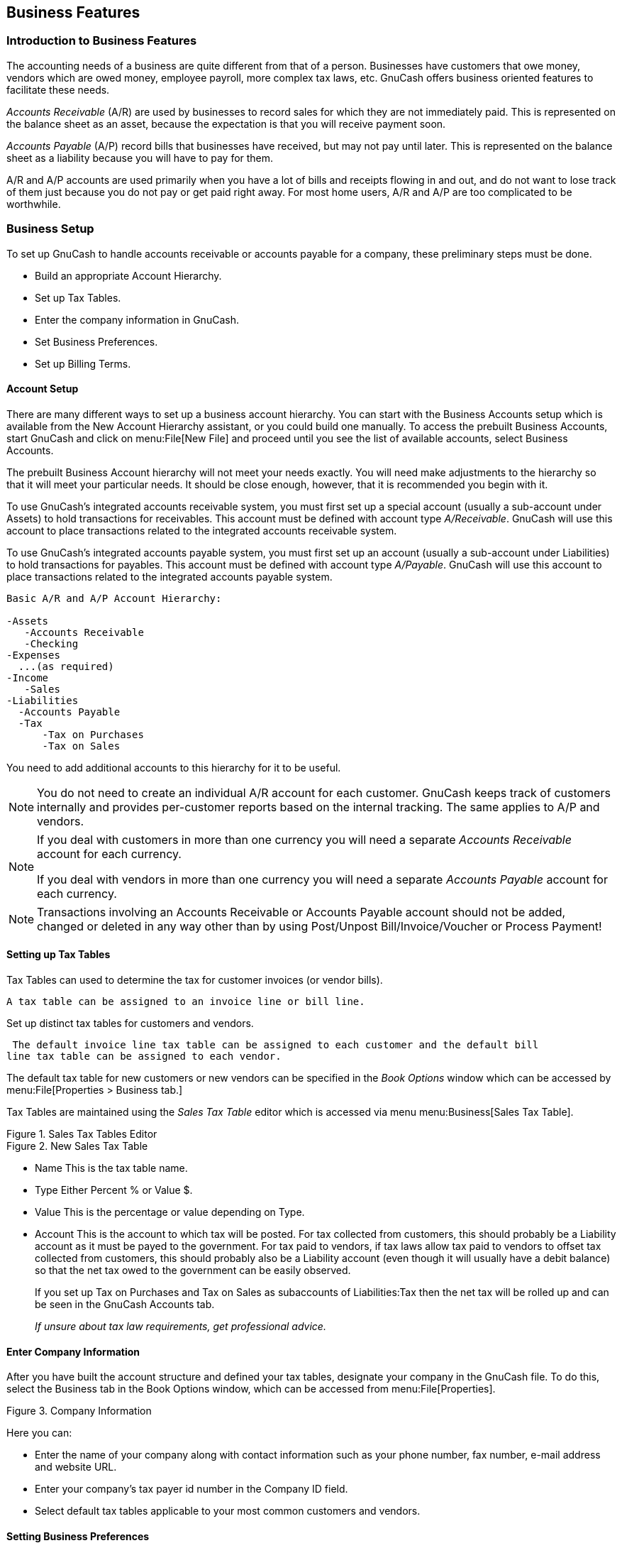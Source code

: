 [[chapter_bus_features]]

== Business Features

[[bus-intro]]

=== Introduction to Business Features

The accounting needs of a business are quite different from that of
a person. Businesses have customers that owe money, vendors which are owed
money, employee payroll, more complex tax laws, etc. GnuCash offers
business oriented features to facilitate these needs.

__Accounts Receivable__ (A/R) are used by businesses to record sales for
which they are not immediately paid. This is represented on the balance sheet as an asset,
because the expectation is that you will receive payment soon.


__Accounts Payable__ (A/P) record bills that businesses have received, but may not pay until later.
This is represented on the balance sheet as a liability because you will have to pay for them.


A/R and A/P accounts are used primarily when you have a lot of bills and receipts
flowing in and out, and do not want to lose track of them just because you
do not pay or get paid right away. For most home users, A/R and A/P are
too complicated to be worthwhile.


[[bus_setup]]

=== Business Setup

To set up GnuCash to handle accounts receivable or accounts payable
for a company, these preliminary steps must be done.


** Build an appropriate Account Hierarchy.

** Set up Tax Tables.

** Enter the company information in GnuCash.

** Set Business Preferences.

** Set up Billing Terms.




[[bus-setupacct]]

==== Account Setup

There are many different ways to set up a business account
hierarchy. You can start with the Business Accounts setup which is
available from the New Account Hierarchy assistant, or you could build one
manually. To access the prebuilt Business Accounts, start GnuCash and
click on menu:File[New File] and
proceed until you see the list of available accounts, select Business
Accounts.

The prebuilt Business Account hierarchy will not meet your needs
exactly. You will need make adjustments to the hierarchy so that it will
meet your particular needs. It should be close enough, however, that it
is recommended you begin with it.

To use GnuCash&rsquo;s integrated accounts
receivable system, you must first set up a special account (usually a
sub-account under Assets) to hold transactions for receivables. This account
must be defined with account type __A/Receivable__.
GnuCash will use this account to place transactions
related to the integrated accounts receivable system.


To use GnuCash&rsquo;s integrated accounts
payable system, you must first set up an account (usually a
sub-account under Liabilities) to hold transactions for payables.
This account must be defined with account type __A/Payable__.
GnuCash will use this account to place transactions
related to the integrated accounts payable system.



....

Basic A/R and A/P Account Hierarchy:

-Assets
   -Accounts Receivable
   -Checking
-Expenses
  ...(as required)
-Income
   -Sales
-Liabilities
  -Accounts Payable
  -Tax
      -Tax on Purchases
      -Tax on Sales
  
....
You need to add additional accounts to this hierarchy for it to be useful.


[NOTE]
====
You do not need to create an individual A/R account for each
customer. GnuCash keeps track of customers internally and provides
per-customer reports based on the internal tracking. The same applies to A/P and vendors.


====


[NOTE]
====

If you deal with customers in more than one currency you will need a separate
__Accounts Receivable__ account for each currency.



If you deal with vendors in more than one currency you will need a separate
__Accounts Payable__ account for each currency.


====


[NOTE]
====
Transactions involving an Accounts Receivable or Accounts Payable account should not be
added, changed or deleted in any way other than by using Post/Unpost 
Bill/Invoice/Voucher or Process Payment!


====

[[bus-setuptaxtables]]

==== Setting up Tax Tables

Tax Tables can used to determine the tax for customer invoices (or vendor bills).


 A tax table can be assigned to an invoice line or bill line.

Set up distinct tax tables for customers and vendors.

 The default invoice line tax table can be assigned to each customer and the default bill
line tax table can be assigned to each vendor.


The default tax table for new customers or new vendors can  be specified in the __Book Options__
window which can be accessed by
menu:File[Properties &gt; Business tab.]

Tax Tables are maintained using the __Sales Tax Table__ editor which is accessed via menu
menu:Business[Sales Tax Table].


[[bus-taxmain]]
.Sales Tax Tables Editor
image::figures/bus_tax_main.png["",width=]

[[bus-taxnew]]
.New Sales Tax Table
image::figures/bus_tax_new.png["",width=]



** Name This is the tax table name.

** Type Either Percent % or Value $.

** Value This is the percentage or value depending on Type.

** Account This is the account to which tax will be posted.
For tax collected from customers, this should probably be a Liability account as it must be payed to the government.
For tax paid to vendors, if tax laws allow tax paid to vendors to offset tax collected from customers, this should probably
also be a Liability account (even though it will usually have a debit balance)
so that the net tax owed to the government can be easily observed.

+
If you set up Tax on Purchases and Tax on Sales as subaccounts of Liabilities:Tax then the net tax will be rolled up
and can be seen in the  GnuCash Accounts tab.

+
__If unsure about tax law requirements, get professional advice.__


[[bus-setupcname]]

==== Enter Company Information

After you have built the account structure and defined your tax tables, designate your
company in the GnuCash file. To do this, select the Business tab
in the Book Options window, which can be accessed from 
menu:File[Properties].


[[bus-co-reg]]
.Company Information
image::figures/bus_co_reg.png["",width=]

Here you can:



** Enter the name of your company along with contact information
such as your phone number, fax number, e-mail address and website
URL.

** Enter your company&rsquo;s tax payer id number in the
Company ID field.

** Select default tax tables applicable to your most common
customers and vendors.


[[bus_setup_pref]]

==== Setting Business Preferences

Set options on the Business tab of the GnuCash preferences, which is
accessed via menu:Edit[Preferences]
(menu:GnuCash[Preferences] on Mac OS X).
See Help manual chapter 10.3.3 Business Book Options Tab.


[[bus-setupterms]]

==== Setting Billing Terms

Billing Terms can be used to determine the payment due date  and be a
guide for determining discount for early payment of invoices (or vendor bills).



[NOTE]
====
As of GnuCash 2.6.7, Billing Terms are only
partially supported. Date due is calculated using the Billing Terms
but discount amount is not.



Discount for early invoice payment is not implemented. There are 2 ways this may be done, although neither is recommended, and
professional advice should be used to confirm that regulations are being complied with:


** After creating and posting a payment which pays the invoice in full, manually edit the payment transaction (usually strongly discouraged)
and split the payment to reduce it by the amount of the discount and create a compensating split in an income (discount) account.


** Alternatively, after creating and posting a payment for the discounted amount, create a credit note for the discount using a specific negative
sales income (discount) account for the transfer account.





====

You can specify the billing terms on each invoice/bill.
Invoice billing terms will default from the customer billing terms.
Bill billing terms will default from the vendor billing terms.


Billing Terms are maintained using the Billing Terms Editor which is accessed via menu
menu:Business[Billing Terms Editor].


[[bus-termsmain]]
.Billing Terms Editor
image::figures/bus_terms_main.png["",width=]

[[bus-termsnew]]
.New Billing Term
image::figures/bus_terms_new.png["",width=]



** Name The internal name of the billing term. For some examples of billing term names and descriptions see
link:$$http://wiki.gnucash.org/wiki/Terms$$[].


** Description The description of the billing term, printed on invoices

** There are 2 types of billing terms, with different information to be entered
+


** Type Days
+


** Due Days The invoice or bill is due to be paid within this number of days after the post date

** Discount Days The number of days after the post date during which a discount will
be applied for early payment


** Discount % The percentage discount applied for early payment


** Type Proximo
+


** Due Day The day of the month bills are due

** Discount Day The last day of the month for the early payment discount

** Discount % The discount percentage applied if paid early

** Cutoff Day The cutoff day for applying bills to the next month. After the
cutoff, bills are applied to the following month. Negative values
count backwards from the end of the month.





[[bus_ar]]

=== Accounts Receivable

Accounts Receivable (or A/R) refers to products or services provided
by your company for which payment has not yet been received.

[[bus-ar-components1]]

==== System Components

Transactions generated by the A/R system are recorded within the Accounts
Receivable account. __You should not work directly with this account.__
Instead, you will work with the four integrated GnuCash A/R application
components available through the menu:Business[Customer] sub-menu. These four components are:



** Customers are people or companies to whom
you sell products or services on credit.

** Invoices represent the physical invoice you
send to a customer to request payment. This invoice contains an
itemized list of things you sold.
+
In addition, GnuCash also has support for Credit Notes
which represent the inverse of Invoices. A credit note is usually handed to
a customer to correct items that were incorrectly invoiced or returned.
+
Both document types will be set up using the same menu items. Credit notes were introduced starting with
GnuCash stable release 2.6.0.


** Jobs (optional) is where you register
Customer Jobs. Jobs are a mechanism by which you can group multiple
invoices to a particular customer.

** Process Payments is used to register
payments you received from a customer.


[[bus-ar-customers1]]

==== Customers

Customers are people or companies to whom you sell goods or
services. They must be registered within the A/R system.

[[bus-ar-custnew2]]

===== New

To register a new customer, enter the menu menu:Business[Customer &gt; New Customer]. Fill in customer information, such as
Company Name, Address, Phone, Fax, etc.

[[bus-ar-custnew]]
.New Customer Registration Window
image::figures/bus_ar_custnew.png["New Customer Registration Window",width=]

[[bus-ar-custfind2]]

===== Find and Edit

To search for an existing customer, use the menu:Business[Customer &gt; Find Customer] window. You select a customer to
View/Edit from the results of the search. This
window is also used to look up customers when creating invoices and
processing payments.

[[bus-ar-custfind]]
.Find Customer Window
image::figures/bus_ar_custfind.png["Find Customer Window",width=]

If many customers match the search criteria you provide, the
search can be refined by running an additional search within the current
results. The current result set is searched when the Refine
                        Current Search radio button is selected. In fact, GnuCash
selects this option for you after you run the initial search.

If the customer you are searching for does not match the supplied
search criteria, change the search criteria, click the New
                        Search radio button and then the Find
button. The relevant step is the New Search
selection. If the customer is not in the result of the original search,
and you only search within this set, the customer cannot be found,
regardless of new search criteria.


[NOTE]
====
To return a list of all registered active customers, set the
search criterion to matches regex, and place a
single dot "." in the text field area. Make sure Search only
                            active data is checked, then click
Find. The regular expression "." means to match
anything.

====

[[bus-ar-invoices1]]

==== Invoices

An invoice is the paperwork you send to a customer to request
payment for products or services rendered. GnuCash can generate and track
invoices.

A credit note is the paperwork you send to a customer to correct
products or services rendered that were incorrectly invoiced. GnuCash can generate and track
credit notes via the same menu entries as invoices.


[NOTE]
====
This section applies to both invoices and
credit notes. In order to avoid repeating everything twice and to keep
the text easier to read it will refer only to invoices. You can apply
it equally to credit notes. Only where the behavior of credit notes
differs from invoices this will be explicitly mentioned.

====

[[bus-ar-invoicenew2]]

===== New

To send an invoice to a customer you must first create the new
document. To create an invoice use menu:Business[Customer &gt; New Invoice]. The
New Invoice window must be filled in appropriately.

[[bus-ar-invoicenew]]
.Creating a New Invoice
image::figures/bus_ar_invoicenew.png["Creating a New Invoice",width=]

When you click the OK button, the
Edit Invoice window opens.

[[bus-ar-invoiceedit2]]

===== Edit

From the Edit Invoice window you can enter an itemized list of
goods and services you sold on this invoice in a manner similar to how the account
register works. For credit notes you enter an itemized list of goods and
services you refunded instead.

[[bus-ar-invoiceedit]]
.Edit Invoice Window
image::figures/bus_ar_invoiceedit.png["Edit Invoice Window",width=]

When you have finished entering all the items, you can
Post and print the invoice.

[[bus-ar-invoicepost2]]

===== Post

When you finish editing an invoice and are ready to print, you
must Post the invoice. The invoice does not have to
be posted immediately. In fact, you should only post an invoice when you
are ready to print it. Posting an invoice places the transactions in an
accounts receivable account.

[[bus-ar-invoicepost]]
.Post Invoice Window
image::figures/bus_ar_invoicepost.png["Post Invoice Window",width=]

[[bus-ar-invoicefind2]]

===== Find

To find an existing invoice, use the menu:Business[Customer &gt; Find Invoice]
menu item. From the results of the search, you can select an invoice
to edit or view.


[NOTE]
====
Before you can edit a posted invoice, you will need to
Unpost it.

====

One of the design goals in GnuCash&rsquo;s Account Receivable system was
to allow different processes to get to the same state, so you can reach
an invoice from different directions based on the way you think about
the problem:



** You can search for the customer first, then list their
invoices.

** You can search for invoices by number or by company
name.

** You can list invoices associated with a customer job.


[[bus-ar-invoiceprint2]]

===== Print

After you post an invoice, you should print it and send it to your
customer. To print an invoice use menu:File[Print Invoice] menu item.

[[bus-ar-invoiceprint]]
.Invoice Print Output
image::figures/bus_ar_invoiceprint.png["Invoice Print Output",width=]


[NOTE]
====
You can modify the appearance of the invoice, IE: add a company
logo, etc. To do so, see the <<bus-ar-invoicechange>>.

====

Invoices can also be printed from the main window by selecting
menu:Reports[Business Reports &gt; Printable Invoice] from the main menu. The
resulting report window states that no valid invoice is selected. To
select the invoice to print:


. Use the Options__Toolbar__ button or select
menu:Edit[Report Options] from
the main menu.


. Select the General tab of the report
options dialog.


. Click the Select button next to the
Invoice Number field.


. Search for the invoice as usual.

You can also print invoices from within the Process Payment
dialog. See the <<bus-ar-payment1>> for instructions on
how to do so.

[[bus-ar-invoicestarting2]]

===== Assign Starting Invoice Number

By default, GnuCash starts with invoice number 1 and increments from there. You can
manually type an invoice number into the text box each time you create
an invoice, but this gets tiring and sooner or later leads to duplicate
numbers.

You can change the starting invoice number if it is important you.
Use menu:File[Properties], access
the Counters tab, change the Invoice number value to be
one less than your desired starting invoice number and click the OK button or the
Apply button.

[[bus-ar-jobs1]]

==== Customer Jobs

Customer Jobs are used to group multiple invoices and credit notes to the same
customer. Use of the Customer Jobs feature is optional. The feature is
useful when you have multiple jobs for the same customer, and would like
to view all the invoices and credit notes related to a single job.

[[bus-ar-jobnew]]
.New Customer Job
image::figures/bus_ar_jobnew.png["New Customer Job",width=]

To use customer jobs, you must create them using the menu:Business[Customer &gt; New Job] menu item. You will see the New
                    Job window.

To edit an existing customer job, use the menu:Business[Customer &gt; Find Job] menu item. Select the desired job in the
search results, and click the View/Edit Job
button.

To select from the invoices and credit notes associated with a given job, use menu:Business[Customer &gt; Find
                    Job] menu item. Select the desired job in the
search results and click the View Invoices button. A
window listing invoices and credit notes associated with this job appears. Select an
invoice or credit note and click the View Invoice button to open an
invoice editor in the main application window.

[[bus-ar-payment1]]

==== Process Payment

Eventually, you will receive payment from your customers for
outstanding invoices. To register these payments, use the Process Payment
application found in menu:Business[Customer &gt; Process
                        Payment].

[[bus-ar-payment]]
.Process Payment
image::figures/bus_ar_payment.png["Process Payment Window",width=]

[[bus-ar-invoicechange]]

==== Changing the Invoice Appearance

The default Invoice style, as shown in <<bus-ar-invoiceprint2>>, is fairly barren. The default invoice
style leaves the top part of the form blank, so you can print on company
letterhead paper. There are some things you can do to change invoice
appearance.

Use menu:File[Properties] to
enter your Company information in the Business tab of the Book Options window.
Some of the entered information is printed on the right side of invoices.

To add a customized background, heading banner or logo to invoices,
modify the invoice style sheets. To do this, go to menu:Edit[Style Sheets] and select the New
button in the Select HTML Style Sheet window that will appear.
You will then see a window like this:

[[bus-ar-invoicechange1]]
.New Style Sheet Window
image::figures/bus_ar_invoicechange1.png["The New Style Sheet window.",width=]

Give a Name to the new style sheet (e.g. Custom Invoice) and select the
FancyTemplate. When you click the
OK button, the HTML Style Sheet Properties window is
displayed. This window presents you five sections listed in the left pane: Colors, Fonts,
General, Images, and Tables. The Colors
section allows you to change the colors of various items of the invoice. The Fonts section lets you
set fonts type and dimensions. The General section allows you to set the Preparer and
Prepared for information, and to Enable Links. The Images section allows you
to import graphics into the style sheet. The Tables section allows you to
adjust the spacing around the tables which make up the invoice.

To include a company logo, banner heading and background image, use
your favorite graphics application such as The Gimp or OpenOffice Draw to
save the images in either GIF or PNG format. Then import them into the
style sheet using the Images section described above.

Below is an example that imports all three types of images.

[[bus-ar-invoicechange2]]
.HTML Style Sheets example
image::figures/bus_ar_invoicechange2.png["The HTML Style Sheets window with an example Background Tile, Heading Banner, and Logo.",width=]


[NOTE]
====
The images are placed in the invoice as follows. The
Background Tile is tiled to become the background
image, the Heading Banner goes to above the invoice
text, and the Logo is placed in the upper left corner
of the invoice to the left of the Heading Banner. You will probably have
to try a few different sized images until you get the invoices to print
nicely. Some sizing suggestions are that the Logo should be 1 square cm
(~0.5 inch), and the Heading Banner should be 15 cm (~6 inches) wide and 1
cm (~0.5 inch) tall.

====

With the style sheet configured, when you print the invoice, you
select the style sheet to use from the  menu.
Below is the resultant invoice after applying the style sheet demonstrated
above.

[[bus-ar-invoicechange3]]
.HTML Style Sheets example
image::figures/bus_ar_invoicechange3.png["The hideous invoice which results from the graphics selected in the style sheet.",width=]

[[bus_ap]]

=== Accounts Payable

Accounts Payable (or A/P) refers to the accounting of products or services which a company has
bought and needs to pay for.

[[bus-ap-components1]]

==== System Components

GnuCash has an integrated accounts payable system. The transactions generated by the A/P system are placed within the Accounts Payable account,
as a record of what occurs. Generally you do not directly work with this account but use the four integrated GnuCash A/P application components.
The A/P components are available from the menu:Business[Vendor] sub-menu. These A/P components are:




** Vendors are people or companies from which you buy products or services on credit.

** Bills represent the physical bills vendors send to request payment from you. A bill contains an itemized list of things you purchased.
+
In addition, GnuCash also has support for Credit Notes
which represent the inverse of Bills. A credit note is usually received from
a vendor to correct items that were erroneously billed or returned.

+
Both document types will be set up using the same menu items.

** Jobs (optional) is where you register Vendor Jobs. Jobs are mechanism by which you can group multiple bills from a particular vendor.


** Process Payments is where you register payments to a vendor to whom you owe money.


The following sections introduce the individual Accounts Payable application components.

[[bus-ap-vendors1]]

==== Vendors

A vendor is a company or person from whom you purchase goods or services. Vendors must be registered within the A/P system.

[[bus-ap-vendornew2]]

===== New

To register a new vendor, select the menu:Business[Vendor &gt; 
              New Vendor] menu item. Fill in general information about the vendor, such as Company Name, Address, Phone,
Fax, etc. Below is a list of the other options: 

This is what the New Vendor registration window looks like:


[[bus-ap-vendornew]]
.New Vendor Registration Window
image::figures/bus_ap_vendornew.png["New Vendor Registration Window",width=]

[[bus-ap-vendorfind2]]

===== Find and Edit

To search for an existing vendor, use the menu:Business[Vendor &gt; 
              Find Vendor] window. You select a vendor to View/Edit from the results of the search.
This window is also used to look up a vendor when entering bills and processing payments.


[[bus-ar-vendorfind]]
.Find Vendor Window
image::figures/bus_ap_vendorfind.png["Find Vendor Window",width=]

If many vendors match the search criteria you provide, the
search can be refined by running an additional search within the current
results. The current result set is searched when the Refine
                 Current Search radio button is selected. In fact, GnuCash
selects this option for you after you run the initial search.

If the vendor you are searching for does not match the supplied
search criteria, change the search criteria, click the New
                 Search radio button and then the Find
button. The relevant step is the New Search
selection. If the vendor is not in the result of the original search,
and you only search within this set, the vendor cannot be found,
regardless of new search criteria.



[NOTE]
====
To return a list of all registered active vendors, set the search criterion to matches regex, and place a single dot "." in the text field area. Make sure Search only active data is checked, then click Find. The regular expression "." means to match anything.


====

[[bus-ap-bills1]]

==== Bills

A bill is a request for payment you receive from a vendor. GnuCash can track bills.

A credit note is the document you receive from a vendor to correct
products or services rendered that you were incorrectly charged for on a bill. GnuCash can generate and track
credit notes via the same menu entries as bills.


[NOTE]
====
This section applies to both bills and
credit notes. In order to avoid repeating everything twice and to keep
the text easier to read it will refer only to bills. You can apply
it equally to credit notes. Only where the behaviour of credit notes
differs from bills this will be explicitly mentioned.

====

[[bus-ap-billnew2]]

===== New

When you receive a bill from a vendor and want to enter it into GnuCash, you must create a new bill. To create a new bill use the menu:Business[Vendor &gt; New Bill] menu item, and fill in the resulting window appropriately.

[[bus-ap-billnew]]
.New Bill Registration Window
image::figures/bus_ap_billnew.png["New Bill Registration Window",width=]

When you click the OK button the Edit Bill window opens.

[[bus-ap-billedit2]]

===== Edit

From the Edit Bill window you can enter an itemized list of
goods and services you purchased, in a manner similar to how the account
register works. For credit notes you enter an itemized list of goods and
services the vendor refunded instead.


[[bus-ap-billedit]]
.Edit Bill Window
image::figures/bus_ap_billedit.png["Edit Bill Window",width=]

When you have finished entering all the items, Post the bill. 

[[bus-ap-billpost2]]

===== Post

When you finish editing a bill, you should Post the bill. You do not have to post the bill,
you can close it and return to it later. You have to post the bill eventually. Posting a bill places its transactions into an accounts payable account.
The Post Bill window appears and asks you to enter information:


[[bus-ap-billpost]]
.Post Bill Window
image::figures/bus_ap_billpost.png["Post Bill Window",width=]

[[bus-ap-billfind2]]

===== Find

To find an existing bill, use the menu:Business[Vendor &gt; Find Bill] menu item. From the results of the search, you can select a bill to edit, or view.


[NOTE]
====
Before you can edit a posted bill, you will need to Unpost it.

====


[NOTE]
====
There are other ways to access an existing bill. These are similar to accessing invoices for your customers. See <<bus-ar-invoicefind2>> for more information.

====

[[bus-ap-jobs1]]

==== Vendor Jobs

Vendor Jobs are used to group multiple bills and credit notes from a single vendor. Use of the vendor jobs feature is optional.
The feature is useful when you have multiple jobs for the same vendor, and would like to view all the bills and
credit notes for a single job.


To use vendor jobs, you must create them using the
menu:Business[Vendor &gt; New Job] menu item. You will see the New Job window.


[[bus-ap-jobnew]]
.New Vendor Job
image::figures/bus_ap_jobnew.png["New Vendor Job",width=]

To edit an existing vendor job, use the menu:Business[Vendor &gt; Find Job] menu item. Select the desired job in the
search results, and click the View/Edit Job
button.

To select from the bills associated with a given job, use menu:Business[Vendor &gt; Find Job] menu item. Select the desired job in the
search results and click the View Invoices button. A
window listing bills and credit notes associated with this job appears. Select a
bill or credit note and click the View Invoice button to open a
bill editor in the main application window.

[[bus-ap-payment1]]

==== Process Payment

Eventually, you need to pay your bills. To do so, use the Process Payment application found in
menu:Business[Vendor &gt; Process Payment].


Below is the GnuCash Accounts Receivable payment window.

[[bus-ap-payment]]
.Process Payment
image::figures/bus_ap_payment.png["Process Payment Window",width=]

[[bus_payroll]]

=== Payroll

Payroll is a financial record of wages, net pay, paid vacations, and deductions for an employee. This section demonstrates how to track payroll using GnuCash.

[[bus-payroll-concepts]]

==== Basic Concepts

Payroll is a financial record of wages, net pay, paid vacations, and deductions for an employee. Basically, anything that relates to giving money or benefits to an employee. Payroll is one of the more complex tasks in accounting, because there are many different accounts, people, and agencies involved in paying salaries.

Payroll is typically accounted for as an expense. Sometimes accountants "store" some payroll expenses in a short term liability account. This is useful for things such as payroll taxes, which may be paid at a different time than the employee. The employee might get paid biweekly, while taxes are paid quarterly. This chapter presents a methodology which expenses payroll immediately for salaries, but stores taxes in liability accounts.


[NOTE]
====
GnuCash does not have an integrated payroll system. While you can track payroll expenses in GnuCash, the calculation of taxes and deductions has to be done outside of GnuCash.

====

[[bus-payroll-acct]]

==== Account Setup

Local tax law must be considered when setting up accounts. Because there are many different ways payroll taxes are handled throughout the world, this section presents a very simple structure. From this, you should be able to adapt your particular payroll deductions setup.

Assume that you must pay 2 taxes, Tax1 and Tax2, and that each has an employee contribution and an employer contribution.

The employee&rsquo;s salary and these two taxes are expense accounts. The tax components are liability accounts. The tax liability accounts are where you accumulate the taxes withheld for all of your employees. The taxes are later paid to the appropriate government agency.


....

              Simple Payroll Account Layout:
              
              -Assets
              --Checking
              -Liabilities
              --Tax1  (short term "storage" account)
              --Tax2  (short term "storage" account)
              -Expenses
              --Salaries
              --Tax1
              --Tax2
           
....

[NOTE]
====
Resist the temptation to create per-employee sub-accounts to track
individual salaries. Creating a sub-account for each employee leads to
unmanageably large lists of accounts. Imagine the account structure after
a few years of employees coming and going. It is much simpler to keep all
of your employees&rsquo; payroll records within a single account
(__Expenses:Salaries__ for example) and use reports to
view per-employee information.


The Transaction report can be used to sort and total by description or
memo (but not by part of them).


To report salary transactions for a specific employee where the
employee name or code is entered in the transaction description or memo,
use the Find Transaction assistant
(menu:Edit[Find]) to select the transactions, and then report on them
using menu:Reports[Account Report
                 ]. Further formatting or analysis may be done
by copying and pasting the report into a spreadsheet. See
link:$$ghelp:gnucash-help?tool-find-txn$$[Find Transaction] in the GnuCash Help Manual.

====



[[bus-payroll-protocol]]

==== Payroll Protocol Sample

GnuCash does not have an integrated payroll system. GnuCash can track your payroll expenses, but you need to develop a payroll protocol and perform the calculations outside of GnuCash, in a spreadsheet for example. In this section, one such protocol is presented. You can use the sample protocol as a model.

[[bus-pay-protocol-1]]

===== Step 1: Deductions list

The first step to the payroll protocol is to create a list of all the possible taxes and deductions for each employee. Each entry should include definitions and formulas for calculating each value. Once the protocol is established it needs to be changed only when payroll laws or tax rates change.

In the proposed scenario, such a list would look like this:




[options="compact"]
** __$$E_GROSS_SALARY$$__ - Employee gross salary

** __$$E_TAX1$$__ - Employee contribution to tax1 (X% of E_GROSS_SALARY)

** __$$E_TAX2$$__ - Employee contribution to tax2 (X% of E_GROSS_SALARY)

** __$$C_TAX1$$__ - Company contribution to tax1 (X% of E_GROSS_SALARY)

** __$$C_TAX2$$__ - Company contribution to tax2 (X% of E_GROSS_SALARY)



[NOTE]
====
The employee&rsquo;s net salary (E_NET_SALARY) is defined as E_GROSS_SALARY - E_TAX1 - E_TAX2 and need not be placed in this list since it is composed of items that already exist.

====

Place the actual formulas for calculating each deduction in this list. Sometimes these formulas are quite complex, and sometimes they simply say "look it up in table XYZ of the tax codes".

Notice that you can calculate some interesting values using the above definitions. One such value is the total cost to the company: E_GROSS_SALARY + C_TAX1 + C_TAX2.

[[bus-pay-protocol-2]]

===== Step 2: Create the Transaction Map

When you record payroll in GnuCash, do so with a single split transaction. This split transaction populates the appropriate expense and liability accounts. If you need to look the payroll details at a later time, open the split transaction.

With the deductions list from above, an employee split transaction map can be generated. Each of the items in the list is mapped to a GnuCash account.

.Transaction Map
[options="header"]
|===============
|Account|Increase|Decrease
|Assets:Checking||E_NET_SALARY
|Expenses:Salaries|E_GROSS_SALARY|
|Liabilities:Tax1||E_TAX1
|Liabilities:Tax2||E_TAX2
|Expenses:Tax1|C_TAX1|
|Liabilities:Tax1||C_TAX1
|Expenses:Tax2|C_TAX2|
|Liabilities:Tax2||C_TAX2

|===============




Note that the C_TAX1 and C_TAX2 components have entries in the both the liability and expense accounts. The company component of each tax is expensed at the time of payroll, but remains a liability until taxes are due.

[[bus-pay-protocol-3]]

===== Step 3: Pay the Employee

Go to the account from which the employee will be paid, for example your __Assets:Checking__ account. Open a split transaction and enter the real values using the Transaction Map above as a guide. Repeat this for all employees.


[TIP]
====
This manual process is tedious, especially if you have a large number of employees.

One GnuCash tool you certainly want use when entering employee payroll is duplicate transaction (use the Duplicate__Toolbar__ button). This saves you from having to enter all the transaction splits for each employee. You still need to change the amounts of money to match each employee&rsquo;s real payroll values, but you will not have to build the split for each employee.

If payroll transactions do not change significantly every pay period, you can also use the duplicate transaction feature to duplicate each employee&rsquo;s most recent payroll transaction for the current pay period. If you find you are doing so all the time, read about the Schedule Transactions feature and save even more time!

====

[[bus-pay-protocol-4]]

===== Step 4: Pay the Government

The final thing to do is to pay the taxes to the government. The liability accounts have been collecting the taxes for various government agencies, and periodically you need to send a check to the government to pay this charge. To do so, you simply enter a 2 account transaction in (for example) your checking account to pay off the tax liability. The transaction is between the checking account and the liability account, no expense account is involved. The expense accounts are charged at the time the tax liability is recorded.

[[bus-payroll-example]]

==== Business Payroll Example

Using the account setup seen previously, let&rsquo;s go through an example. Assume that there are 2 employees (E1 and E2) who each earn $1000 per month gross salary. The employee contribution to Tax1 and Tax2 are 10% and 5% respectively. The company contribution to Tax1 and Tax2 are 15% and 10% each on top of the employee&rsquo;s gross salary.

Starting with $50k in the bank, and before doing any payroll, the account hierarchy looks like this:

[[bus-pay-ex1]]
.Payroll Example 1
image::figures/bus_pay_ex1.png["Payroll Initial Setup",width=]

The deductions list for employee 1 are:



** __$$E_GROSS_SALARY$$__ - Employee gross salary - __$1000__

** __$$E_TAX1$$__ - Employee contribution to tax1 - __$100__ (10% of E_GROSS_SALARY)

** __$$E_TAX2$$__ - Employee contribution to tax2 - __$50__ (5% of E_GROSS_SALARY)

** __$$C_TAX1$$__ - Company contribution to tax1 - __$150__ (15% of E_GROSS_SALARY)

** __$$C_TAX2$$__ - Company contribution to tax2 - __$100__ (10% of E_GROSS_SALARY)


.Transaction Map for Employee 1
[options="header"]
|===============
|Account|Increase|Decrease
|Assets:Checking||$850 (E_NET_SALARY)
|Expenses:Salaries|$1000 (E_GROSS_SALARY)|
|Liabilities:Tax1||$100 (E_TAX1)
|Liabilities:Tax2||$50 (E_TAX2)
|Expenses:Tax1|$150 (C_TAX1)|
|Liabilities:Tax1||$150 (C_TAX1)
|Expenses:Tax2|$100 (C_TAX2)|
|Liabilities:Tax2||$100 (C_TAX2)

|===============




From the checking account, enter the split transaction for employee 1. It should look like this:

[[bus-pay-ex2]]
.Payroll Example 2
image::figures/bus_pay_ex2.png["Employee 1 Split Transaction",width=]


[TIP]
====
When paying employees, enter only the employee name in the Description area. If you decide to use GnuCash&rsquo;s check printing capabilities, the check is automatically made out to the correct employee. If you want to record other information in the transaction besides the employee name, use the Notes area, available when viewing the Register in double-line mode.

====

Repeat this for the second employee, which leaves the account hierarchy looking like this:

[[bus-pay-ex3]]
.Payroll Example 3
image::figures/bus_pay_ex3.png["Account Tree After Salaries Paid",width=]

Now, you will enter the company contributions. The __Liabilities:Tax1__ and
__Liabilities:Tax2__ accounts track how much you must pay to the
government for each tax type. When it is time to pay these agencies, you will
make a transaction from the checking account to these liability accounts.
No expense accounts are involved. The main account will then appear like this:

[[bus-pay-ex4]]
.Payroll Example 4
image::figures/bus_pay_ex4.png["Accounts After Paying Government",width=]

